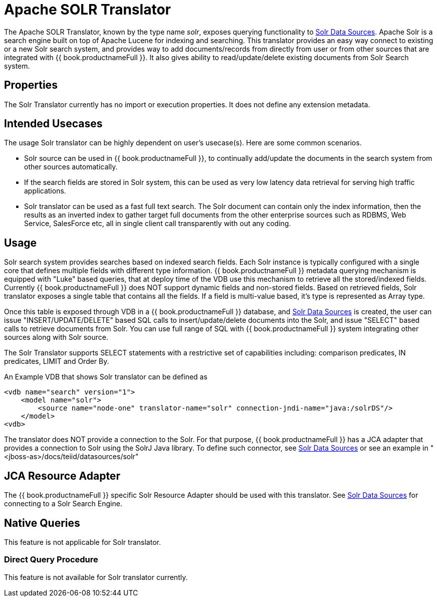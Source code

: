 
= Apache SOLR Translator

The Apache SOLR Translator, known by the type name _solr_, exposes querying functionality to link:../admin/Solr_Data_Sources.adoc[Solr Data Sources]. Apache Solr is a search engine built on top of Apache Lucene for indexing and searching. This translator provides an easy way connect to existing or a new Solr search system, and provides way to add documents/records from directly from user or from other sources that are integrated with {{ book.productnameFull }}. It also gives ability to read/update/delete existing documents from Solr Search system.

== Properties

The Solr Translator currently has no import or execution properties. It does not define any extension metadata.

== Intended Usecases

The usage Solr translator can be highly dependent on user’s usecase(s). Here are some common scenarios.

* Solr source can be used in {{ book.productnameFull }}, to continually add/update the documents in the search system from other sources automatically.
* If the search fields are stored in Solr system, this can be used as very low latency data retrieval for serving high traffic applications.
* Solr translator can be used as a fast full text search. The Solr document can contain only the index information, then the results as an inverted index to gather target full documents from the other enterprise sources such as RDBMS, Web Service, SalesForce etc, all in single client call transparently with out any coding.

== Usage

Solr search system provides searches based on indexed search fields. Each Solr instance is typically configured with a single core that defines multiple fields with different type information. {{ book.productnameFull }} metadata querying mechanism is equipped with "Luke" based queries, that at deploy time of the VDB use this mechanism to retrieve all the stored/indexed fields. Currently {{ book.productnameFull }} does NOT support dynamic fields and non-stored fields. Based on retrieved fields, Solr translator exposes a single table that contains all the fields. If a field is multi-value based, it’s type is represented as Array type.

Once this table is exposed through VDB in a {{ book.productnameFull }} database, and link:../admin/Solr_Data_Sources.adoc[Solr Data Sources] is created, the user can issue "INSERT/UPDATE/DELETE" based SQL calls to insert/update/delete documents into the Solr, and issue "SELECT" based calls to retrieve documents from Solr. You can use full range of SQL with {{ book.productnameFull }} system integrating other sources along with Solr source.

The Solr Translator supports SELECT statements with a restrictive set of capabilities including: comparison predicates, IN predicates, LIMIT and Order By.

An Example VDB that shows Solr translator can be defined as

[source,xml]
----
<vdb name="search" version="1">
    <model name="solr">
        <source name="node-one" translator-name="solr" connection-jndi-name="java:/solrDS"/>
    </model>
<vdb>
----

The translator does NOT provide a connection to the Solr. For that purpose, {{ book.productnameFull }} has a JCA adapter that provides a connection to Solr using the SolrJ Java library. To define such connector, see link:../admin/Solr_Data_Sources.adoc[Solr Data Sources] or see an example in "<jboss-as>/docs/teiid/datasources/solr"

== JCA Resource Adapter

The {{ book.productnameFull }} specific Solr Resource Adapter should be used with this translator. See link:../admin/Solr_Data_Sources.adoc[Solr Data Sources] for connecting to a Solr Search Engine.

== Native Queries

This feature is not applicable for Solr translator.

=== Direct Query Procedure

This feature is not available for Solr translator currently.

